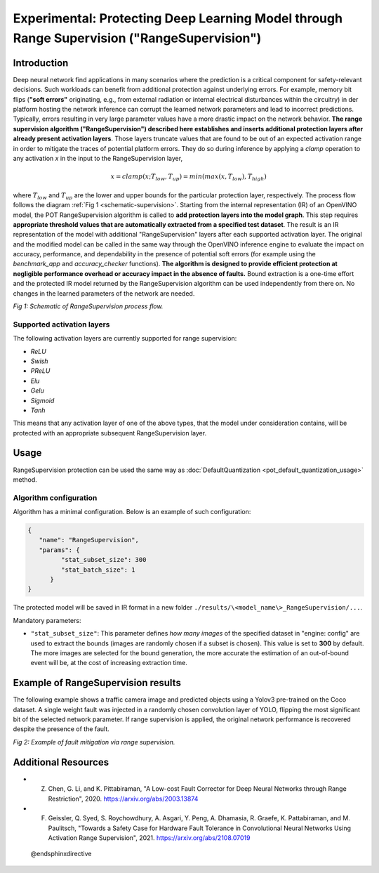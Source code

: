 .. {#pot_ranger_README}

Experimental: Protecting Deep Learning Model through Range Supervision ("RangeSupervision")
===========================================================================================


Introduction
####################

Deep neural network find applications in many scenarios where the prediction is a critical component for safety-relevant decisions. Such workloads can benefit from additional protection against underlying errors. For example, memory bit flips (**"soft errors"** originating, e.g., from external radiation or internal electrical disturbances within the circuitry) in der platform hosting the network inference can corrupt the learned network parameters and lead to incorrect predictions. Typically, errors resulting in very large parameter values have a more drastic impact on the network behavior. **The range supervision algorithm ("RangeSupervision") described here establishes and inserts additional protection layers after already present activation layers**. Those layers truncate values that are found to be out of an expected activation range in order to mitigate the traces of potential platform errors. They do so during inference by applying a *clamp* operation to any activation *x* in the input to the RangeSupervision layer,

.. math::

   x = clamp(x ; T_{low}, T_{up}) = min(max(x, T_{low}), T_{high})


where :math:`T_{low}` and :math:`T_{up}` are the lower and upper bounds for the particular protection layer, respectively.
The process flow follows the diagram :ref:`Fig 1 <schematic-supervision>`. Starting from the internal representation (IR) of an OpenVINO model, the POT RangeSupervision algorithm is called to **add protection layers into the model graph**. This step requires **appropriate threshold values that are automatically extracted from a specified test dataset**. The result is an IR representation of the model with additional "RangeSupervision" layers after each supported activation layer. The original and the modified model can be called in the same way through the OpenVINO inference engine to evaluate the impact on accuracy, performance, and dependability in the presence of potential soft errors (for example using the *benchmark_app* and *accuracy_checker* functions). **The algorithm is designed to provide efficient protection at negligible performance overhead or accuracy impact in the absence of faults.** Bound extraction is a one-time effort and the protected IR model returned by the RangeSupervision algorithm can be used independently from there on. No changes in the learned parameters of the network are needed.

.. _schematic-supervision:

.. image:: _static/images/range_supervision/scheme3.svg
   :alt: Schematic


*Fig 1: Schematic of RangeSupervision process flow.*

Supported activation layers
+++++++++++++++++++++++++++

The following activation layers are currently supported for range supervision:

- `ReLU`
- `Swish`
- `PReLU`
- `Elu`
- `Gelu`
- `Sigmoid`
- `Tanh`

This means that any activation layer of one of the above types, that the model under consideration contains, will be protected with an appropriate subsequent RangeSupervision layer.

Usage
####################

RangeSupervision protection can be used the same way as :doc:`DefaultQuantization <pot_default_quantization_usage>` method.

Algorithm configuration
+++++++++++++++++++++++

Algorithm has a minimal configuration. Below is an example of such configuration:

.. code-block:: json

   {
      "name": "RangeSupervision",
      "params": {
            "stat_subset_size": 300
            "stat_batch_size": 1
         }
   }


The protected model will be saved in IR format in a new folder ``./results/\<model_name\>_RangeSupervision/...``.

Mandatory parameters:

- ``"stat_subset_size"``:  This parameter defines *how many images* of the specified dataset in "engine: config" are used to extract the bounds (images are randomly chosen if a subset is chosen). This value is set to **300** by default. The more images are selected for the bound generation, the more accurate the estimation of an out-of-bound event will be, at the cost of increasing extraction time.

Example of RangeSupervision results
###################################

The following example shows a traffic camera image and predicted objects using a Yolov3 pre-trained on the Coco dataset. A single weight fault was injected in a randomly chosen convolution layer of YOLO, flipping the most significant bit of the selected network parameter. If range supervision is applied, the original network performance is recovered despite the presence of the fault.

.. image:: _static/images/range_supervision/img_combined_2.png


*Fig 2: Example of fault mitigation via range supervision.*

Additional Resources
####################

- Z. Chen, G. Li, and K. Pittabiraman, "A Low-cost Fault Corrector for Deep Neural Networks through Range Restriction", 2020. https://arxiv.org/abs/2003.13874
- F. Geissler, Q. Syed, S. Roychowdhury,  A. Asgari, Y. Peng, A. Dhamasia, R. Graefe, K. Pattabiraman, and M. Paulitsch, "Towards a Safety Case for Hardware Fault Tolerance in Convolutional Neural Networks Using Activation Range Supervision", 2021. https://arxiv.org/abs/2108.07019

 @endsphinxdirective

